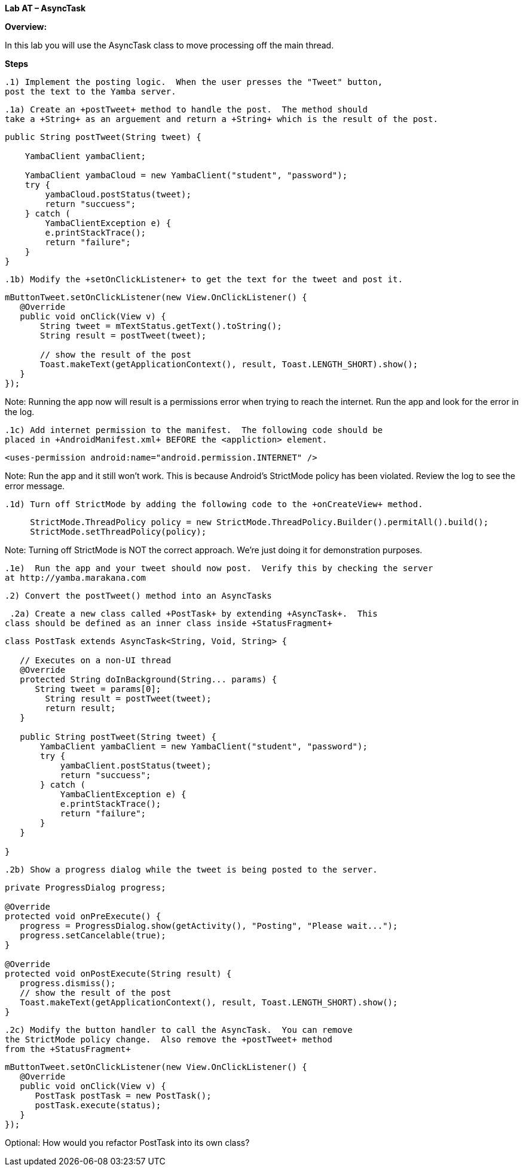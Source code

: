 **Lab AT – AsyncTask  **

**Overview: **

In this lab you will use the AsyncTask class to move processing off the main thread.

**Steps**

 .1) Implement the posting logic.  When the user presses the "Tweet" button,
 post the text to the Yamba server.

 .1a) Create an +postTweet+ method to handle the post.  The method should
 take a +String+ as an arguement and return a +String+ which is the result of the post.

[source]
----
public String postTweet(String tweet) {

    YambaClient yambaClient;

    YambaClient yambaCloud = new YambaClient("student", "password");
    try {
        yambaCloud.postStatus(tweet);
        return "succuess";
    } catch (
        YambaClientException e) {
        e.printStackTrace();
        return "failure";
    }
}
----

 .1b) Modify the +setOnClickListener+ to get the text for the tweet and post it.

[source]
----
mButtonTweet.setOnClickListener(new View.OnClickListener() {
   @Override
   public void onClick(View v) {
       String tweet = mTextStatus.getText().toString();
       String result = postTweet(tweet);

       // show the result of the post
       Toast.makeText(getApplicationContext(), result, Toast.LENGTH_SHORT).show();
   }
});
----

Note: Running the app now will result is a permissions error when trying
to reach the internet.  Run the app and look for the error in the log.


 .1c) Add internet permission to the manifest.  The following code should be
 placed in +AndroidManifest.xml+ BEFORE the <appliction> element.

[source]
----
<uses-permission android:name="android.permission.INTERNET" />
----

Note: Run the app and it still won't work.  This is because Android's StrictMode
policy has been violated.  Review the log to see the error message.

 .1d) Turn off StrictMode by adding the following code to the +onCreateView+ method.

[source]
----
     StrictMode.ThreadPolicy policy = new StrictMode.ThreadPolicy.Builder().permitAll().build();
     StrictMode.setThreadPolicy(policy);
----

Note: Turning off StrictMode is NOT the correct approach. We're just doing it for demonstration purposes.

 .1e)  Run the app and your tweet should now post.  Verify this by checking the server
 at http://yamba.marakana.com


 .2) Convert the postTweet() method into an AsyncTasks

 .2a) Create a new class called +PostTask+ by extending +AsyncTask+.  This
class should be defined as an inner class inside +StatusFragment+

[source]
----
class PostTask extends AsyncTask<String, Void, String> {

   // Executes on a non-UI thread
   @Override
   protected String doInBackground(String... params) {
      String tweet = params[0];
        String result = postTweet(tweet);
        return result;
   }

   public String postTweet(String tweet) {
       YambaClient yambaClient = new YambaClient("student", "password");
       try {
           yambaClient.postStatus(tweet);
           return "succuess";
       } catch (
           YambaClientException e) {
           e.printStackTrace();
           return "failure";
       }
   }

}
----

 .2b) Show a progress dialog while the tweet is being posted to the server.

[source]
----
private ProgressDialog progress;

@Override
protected void onPreExecute() {
   progress = ProgressDialog.show(getActivity(), "Posting", "Please wait...");
   progress.setCancelable(true);
}

@Override
protected void onPostExecute(String result) {
   progress.dismiss();
   // show the result of the post
   Toast.makeText(getApplicationContext(), result, Toast.LENGTH_SHORT).show();
}
----

 .2c) Modify the button handler to call the AsyncTask.  You can remove
 the StrictMode policy change.  Also remove the +postTweet+ method
 from the +StatusFragment+

[source]
----
mButtonTweet.setOnClickListener(new View.OnClickListener() {
   @Override
   public void onClick(View v) {
      PostTask postTask = new PostTask();
      postTask.execute(status);
   }
});
----

Optional: How would you refactor +PostTask+ into its own class?